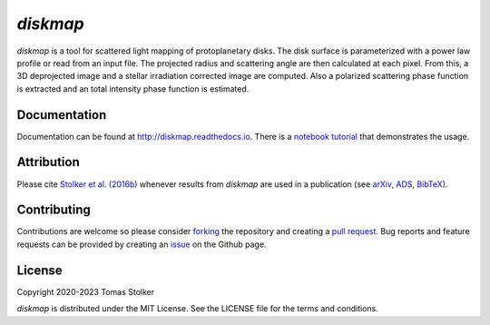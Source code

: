 *diskmap*
=========

.. container::

    |PyPI Status| |Python Versions| |CI Status| |Docs Status| |Code Coverage| |Code Quality| |License|

*diskmap* is a tool for scattered light mapping of protoplanetary disks. The disk surface is parameterized with a power law profile or read from an input file. The projected radius and scattering angle are then calculated at each pixel. From this, a 3D deprojected image and a stellar irradiation corrected image are computed. Also a polarized scattering phase function is extracted and an total intensity phase function is estimated.

Documentation
-------------

Documentation can be found at `http://diskmap.readthedocs.io <http://diskmap.readthedocs.io>`_. There is a `notebook tutorial <https://diskmap.readthedocs.io/en/latest/tutorial.html>`_ that demonstrates the usage.

Attribution
-----------

Please cite `Stolker et al. (2016b) <https://ui.adsabs.harvard.edu/abs/2016A%26A...596A..70S>`_ whenever results from *diskmap* are used in a publication (see `arXiv <https://arxiv.org/abs/1609.09505>`_, `ADS <https://ui.adsabs.harvard.edu/abs/2016A%26A...596A..70S>`_, `BibTeX <https://ui.adsabs.harvard.edu/abs/2016A%26A...596A..70S/exportcitation>`_).

Contributing
------------

Contributions are welcome so please consider `forking <https://help.github.com/en/articles/fork-a-repo>`_ the repository and creating a `pull request <https://github.com/tomasstolker/diskmap/pulls>`_. Bug reports and feature requests can be provided by creating an `issue <https://github.com/tomasstolker/diskmap/issues>`_ on the Github page.

License
-------

Copyright 2020-2023 Tomas Stolker

*diskmap* is distributed under the MIT License. See the LICENSE file for the terms and conditions.

.. |PyPI Status| image:: https://img.shields.io/pypi/v/diskmap
   :target: https://pypi.python.org/pypi/diskmap

.. |Python Versions| image:: https://img.shields.io/pypi/pyversions/diskmap
   :target: https://pypi.python.org/pypi/diskmap

.. |CI Status| image:: https://github.com/tomasstolker/diskmap/actions/workflows/main.yml/badge.svg
   :target: https://github.com/tomasstolker/diskmap/actions

.. |Docs Status| image:: https://img.shields.io/readthedocs/diskmap
   :target: http://diskmap.readthedocs.io

.. |Code Coverage| image:: https://codecov.io/gh/tomasstolker/diskmap/branch/main/graph/badge.svg?token=LSSCPMJ5JH
   :target: https://codecov.io/gh/tomasstolker/diskmap

.. |Code Quality| image:: https://img.shields.io/codefactor/grade/github/tomasstolker/diskmap
   :target: https://www.codefactor.io/repository/github/tomasstolker/diskmap

.. |License| image:: https://img.shields.io/github/license/tomasstolker/diskmap
   :target: https://github.com/tomasstolker/diskmap/blob/main/LICENSE
